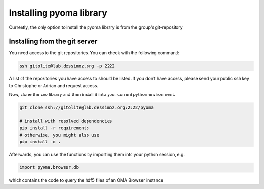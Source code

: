 Installing pyoma library
========================

Currently, the only option to install the pyoma library is from the
group's git-repository

Installing from the git server
------------------------------

You need access to the git repositories. You can check with the following command:

.. code-block:: sh

    ssh gitolite@lab.dessimoz.org -p 2222

A list of the repositories you have access to should be listed. If you don't have
access, please send your public ssh key to Christophe or Adrian and request access.

Now, clone the zoo library and then install it into your current python environment:

.. code-block:: sh

    git clone ssh://gitolite@lab.dessimoz.org:2222/pyoma
    
    # install with resolved dependencies
    pip install -r requirements
    # otherwise, you might also use
    pip install -e .
    

Afterwards, you can use the functions by importing them into your python session, e.g.

.. code-block:: python
    
    import pyoma.browser.db

which contains the code to query the hdf5 files of an OMA Browser instance

